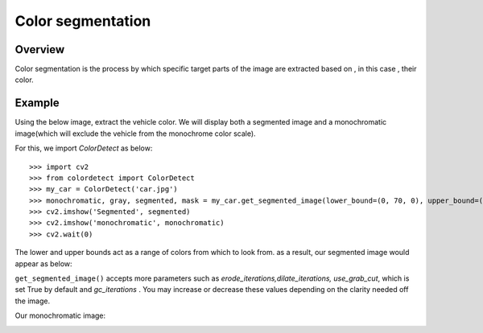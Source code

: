 .. _color_segmentation:
Color segmentation
==================

Overview
--------

Color segmentation is the process by which specific target parts of the image are extracted based on , in this case
, their color.

Example
-------
Using the below image, extract the vehicle color. We will display both
a segmented image and a monochromatic image(which will exclude the vehicle from the monochrome color scale).

.. image:: _static/car.jpg


For this, we import `ColorDetect` as below:

::

    >>> import cv2
    >>> from colordetect import ColorDetect
    >>> my_car = ColorDetect('car.jpg')
    >>> monochromatic, gray, segmented, mask = my_car.get_segmented_image(lower_bound=(0, 70, 0), upper_bound=(80, 255, 255))
    >>> cv2.imshow('Segmented', segmented)
    >>> cv2.imshow('monochromatic', monochromatic)
    >>> cv2.wait(0)

The lower and upper bounds act as a range of colors from which to look from. as a result, our segmented image would appear as below:

.. image:: _static/green_car.png

``get_segmented_image()`` accepts more parameters such as `erode_iterations,dilate_iterations, use_grab_cut`, which is set True
by default and `gc_iterations` . You may increase or decrease these values depending on the clarity needed off the image.

Our monochromatic image:

.. image:: _static/monochrome-car.png
